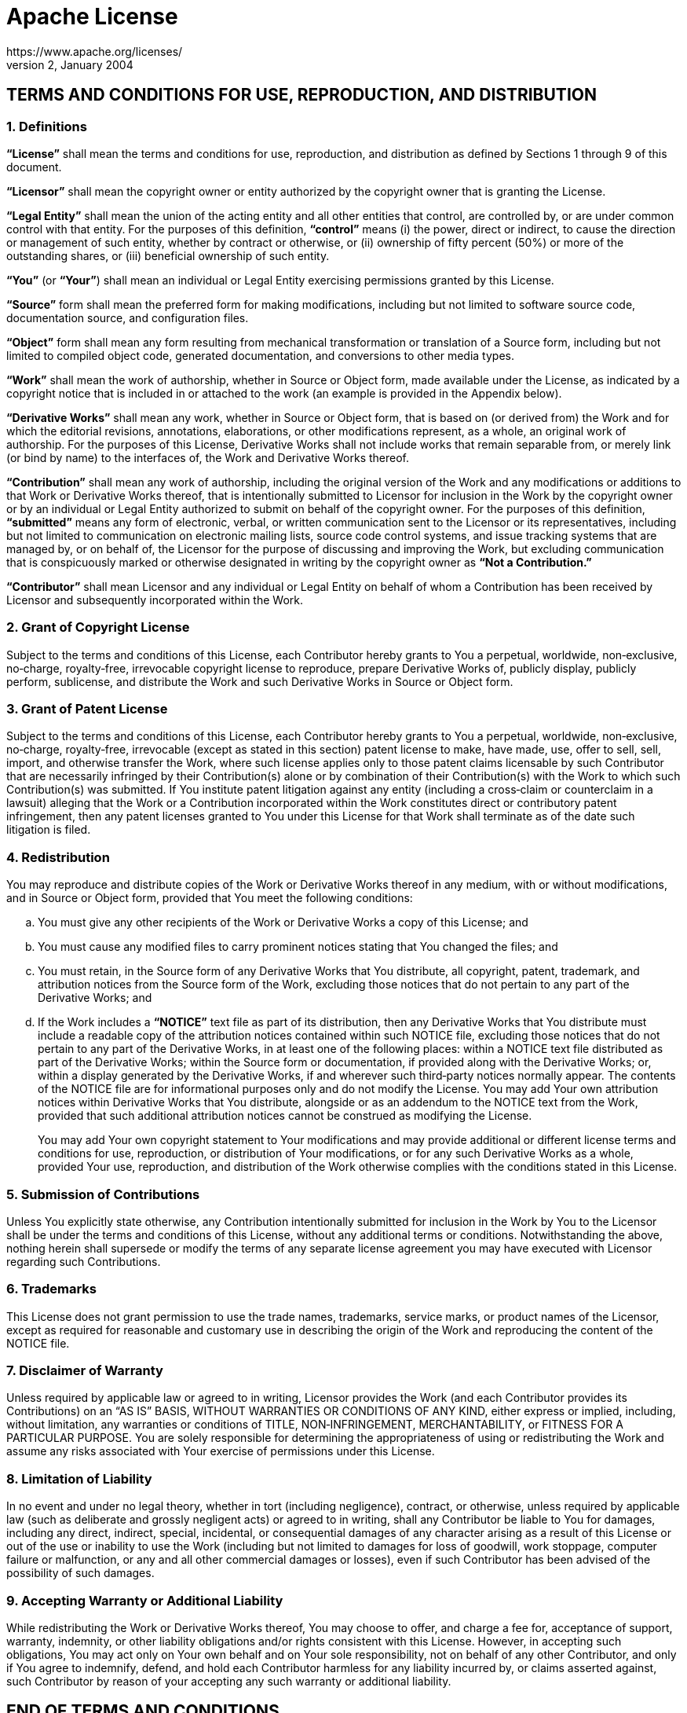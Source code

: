 = Apache License
https://www.apache.org/licenses/
Version 2, January 2004

== TERMS AND CONDITIONS FOR USE, REPRODUCTION, AND DISTRIBUTION

=== 1. Definitions

*“License”* shall mean the terms and conditions for use, reproduction,
and distribution as defined by Sections 1 through 9 of this document.

*“Licensor”* shall mean the copyright owner or entity authorized by the
copyright owner that is granting the License.

*“Legal Entity”* shall mean the union of the acting entity and all other
entities that control, are controlled by, or are under common control
with that entity. For the purposes of this definition, *“control”* means
(i) the power, direct or indirect, to cause the direction or management
of such entity, whether by contract or otherwise, or (ii) ownership of
fifty percent (50%) or more of the outstanding shares, or (iii)
beneficial ownership of such entity.

*“You”* (or *“Your”*) shall mean an individual or Legal Entity
exercising permissions granted by this License.

*“Source”* form shall mean the preferred form for making modifications,
including but not limited to software source code, documentation source,
and configuration files.

*“Object”* form shall mean any form resulting from mechanical
transformation or translation of a Source form, including but not
limited to compiled object code, generated documentation, and
conversions to other media types.

*“Work”* shall mean the work of authorship, whether in Source or Object
form, made available under the License, as indicated by a copyright
notice that is included in or attached to the work (an example is
provided in the Appendix below).

*“Derivative Works”* shall mean any work, whether in Source or Object
form, that is based on (or derived from) the Work and for which the
editorial revisions, annotations, elaborations, or other modifications
represent, as a whole, an original work of authorship. For the purposes
of this License, Derivative Works shall not include works that remain
separable from, or merely link (or bind by name) to the interfaces of,
the Work and Derivative Works thereof.

*“Contribution”* shall mean any work of authorship, including the
original version of the Work and any modifications or additions to that
Work or Derivative Works thereof, that is intentionally submitted to
Licensor for inclusion in the Work by the copyright owner or by an
individual or Legal Entity authorized to submit on behalf of the
copyright owner. For the purposes of this definition, *“submitted”*
means any form of electronic, verbal, or written communication sent to
the Licensor or its representatives, including but not limited to
communication on electronic mailing lists, source code control systems,
and issue tracking systems that are managed by, or on behalf of, the
Licensor for the purpose of discussing and improving the Work, but
excluding communication that is conspicuously marked or otherwise
designated in writing by the copyright owner as *“Not a Contribution.”*

*“Contributor”* shall mean Licensor and any individual or Legal Entity
on behalf of whom a Contribution has been received by Licensor and
subsequently incorporated within the Work.

=== 2. Grant of Copyright License

Subject to the terms and conditions of this License, each Contributor
hereby grants to You a perpetual, worldwide, non‐exclusive, no‐charge,
royalty‐free, irrevocable copyright license to reproduce, prepare
Derivative Works of, publicly display, publicly perform, sublicense, and
distribute the Work and such Derivative Works in Source or Object form.

=== 3. Grant of Patent License

Subject to the terms and conditions of this License, each Contributor
hereby grants to You a perpetual, worldwide, non‐exclusive, no‐charge,
royalty‐free, irrevocable (except as stated in this section) patent
license to make, have made, use, offer to sell, sell, import, and
otherwise transfer the Work, where such license applies only to those
patent claims licensable by such Contributor that are necessarily
infringed by their Contribution(s) alone or by combination of their
Contribution(s) with the Work to which such Contribution(s) was
submitted. If You institute patent litigation against any entity
(including a cross‐claim or counterclaim in a lawsuit) alleging that the
Work or a Contribution incorporated within the Work constitutes direct
or contributory patent infringement, then any patent licenses granted to
You under this License for that Work shall terminate as of the date such
litigation is filed.

=== 4. Redistribution

You may reproduce and distribute copies of the Work or Derivative Works
thereof in any medium, with or without modifications, and in Source or
Object form, provided that You meet the following conditions:

[loweralpha]
. You must give any other recipients of the Work or Derivative Works a
  copy of this License; and
. You must cause any modified files to carry prominent notices stating
  that You changed the files; and
. You must retain, in the Source form of any Derivative Works that You
  distribute, all copyright, patent, trademark, and attribution notices
  from the Source form of the Work, excluding those notices that do not
  pertain to any part of the Derivative Works; and
. If the Work includes a *“NOTICE”* text file as part of its
  distribution, then any Derivative Works that You distribute must
  include a readable copy of the attribution notices contained within
  such NOTICE file, excluding those notices that do not pertain to any
  part of the Derivative Works, in at least one of the following places:
  within a NOTICE text file distributed as part of the Derivative Works;
  within the Source form or documentation, if provided along with the
  Derivative Works; or, within a display generated by the Derivative
  Works, if and wherever such third‐party notices normally appear. The
  contents of the NOTICE file are for informational purposes only and do
  not modify the License. You may add Your own attribution notices
  within Derivative Works that You distribute, alongside or as an
  addendum to the NOTICE text from the Work, provided that such
  additional attribution notices cannot be construed as modifying
  the License.
+
You may add Your own copyright statement to Your modifications and may
provide additional or different license terms and conditions for use,
reproduction, or distribution of Your modifications, or for any such
Derivative Works as a whole, provided Your use, reproduction, and
distribution of the Work otherwise complies with the conditions stated
in this License.

=== 5. Submission of Contributions

Unless You explicitly state otherwise, any Contribution intentionally
submitted for inclusion in the Work by You to the Licensor shall be
under the terms and conditions of this License, without any additional
terms or conditions. Notwithstanding the above, nothing herein shall
supersede or modify the terms of any separate license agreement you may
have executed with Licensor regarding such Contributions.

=== 6. Trademarks

This License does not grant permission to use the trade names,
trademarks, service marks, or product names of the Licensor, except as
required for reasonable and customary use in describing the origin of
the Work and reproducing the content of the NOTICE file.

=== 7. Disclaimer of Warranty

Unless required by applicable law or agreed to in writing, Licensor
provides the Work (and each Contributor provides its Contributions) on
an “AS IS” BASIS, WITHOUT WARRANTIES OR CONDITIONS OF ANY KIND, either
express or implied, including, without limitation, any warranties or
conditions of TITLE, NON‐INFRINGEMENT, MERCHANTABILITY, or FITNESS FOR A
PARTICULAR PURPOSE. You are solely responsible for determining the
appropriateness of using or redistributing the Work and assume any risks
associated with Your exercise of permissions under this License.

=== 8. Limitation of Liability

In no event and under no legal theory, whether in tort (including
negligence), contract, or otherwise, unless required by applicable law
(such as deliberate and grossly negligent acts) or agreed to in writing,
shall any Contributor be liable to You for damages, including any
direct, indirect, special, incidental, or consequential damages of any
character arising as a result of this License or out of the use or
inability to use the Work (including but not limited to damages for loss
of goodwill, work stoppage, computer failure or malfunction, or any and
all other commercial damages or losses), even if such Contributor has
been advised of the possibility of such damages.

=== 9. Accepting Warranty or Additional Liability

While redistributing the Work or Derivative Works thereof, You may
choose to offer, and charge a fee for, acceptance of support, warranty,
indemnity, or other liability obligations and/or rights consistent with
this License. However, in accepting such obligations, You may act only
on Your own behalf and on Your sole responsibility, not on behalf of any
other Contributor, and only if You agree to indemnify, defend, and hold
each Contributor harmless for any liability incurred by, or claims
asserted against, such Contributor by reason of your accepting any such
warranty or additional liability.

== END OF TERMS AND CONDITIONS
